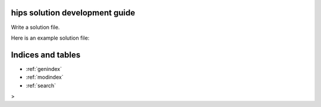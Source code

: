 .. _solution-development:

hips solution development guide
================================

Write a solution file.

Here is an example solution file:

.. code-block: python
   
    from hips_runner import setup
    from io import StringIO

    env_file = StringIO("""name: demo-solution
    channels:
      - conda-forge
      - defaults
    dependencies:
      - python=3.6
      - pip
      - git
      - pip:
          - git+https://gitlab.com/ida-mdc/hips.git
    """)


    def hips_init():
        pass


    def hips_install():
        pass


    def hips_run():
        print('The solution finished running')


    def hips_close():
        pass


    setup(group="ida-mdc",
          name="demo-solution",
          version="0.1.0",
          format_version="0.3.0",
          title="A demo solution",
          description="This demo solution doesn't do anything",
          authors="Kyle Harrington",
          cite=["TBA"],
          git_repo="https://github.com/ida-mdc/capture-knowledge",
          tags=["vascu", "ec", "app"],
          license="ApacheV2.0",
          documentation="",
          covers=[{
              "description": "Dummy cover image.",
              "source": "cover.png"
          }],
          sample_inputs=[],
          sample_outputs=[],
          min_hips_version="0.1.0",
          tested_hips_version="0.1.0",
          args=[],
          install=hips_install,
          init=hips_init,
          run=hips_run,
          close=hips_close,
          dependencies={'environment_file': env_file})

Indices and tables
==================

* :ref:`genindex`
* :ref:`modindex`
* :ref:`search`
>
